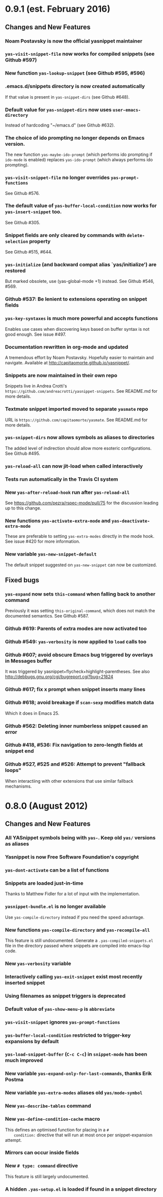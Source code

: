 * 0.9.1 (est. February 2016)
** Changes and New Features

*** Noam Postavsky is now the official yasnippet maintainer

*** =yas-visit-snippet-file= now works for compiled snippets (see Github #597)

*** New function =yas-lookup-snippet= (see Github #595, #596)

*** .emacs.d/snippets directory is now created automatically

    If that value is present in =yas-snippet-dirs= (see Github #648).

*** Default value for =yas-snippet-dirs= now uses =user-emacs-directory=

    Instead of hardcoding "~/emacs.d" (see Github #632).

*** The choice of ido prompting no longer depends on Emacs version.

    The new function =yas-maybe-ido-prompt= (which performs ido
    prompting if =ido-mode= is enabled) replaces =yas-ido-prompt=
    (which always performs ido prompting).

*** =yas-visit-snippet-file= no longer overrides =yas-prompt-functions=
    See Github #576.

*** The default value of =yas-buffer-local-condition= now works for =yas-insert-snippet= too.
    See Github #305.

*** Snippet fields are only cleared by commands with =delete-selection= property
    See Github #515, #644.

*** =yas-initialize= (and backward compat alias `yas/initialize') are restored

    But marked obsolete, use (yas-global-mode +1) instead.  See Github
    #546, #569.

*** Github #537: Be lenient to extensions operating on snippet fields

*** =yas-key-syntaxes= is much more powerful and accepts functions

    Enables use cases when discovering keys based on buffer syntax is
    not good enough. See issue #497.

*** Documentation rewritten in org-mode and updated

    A tremendous effort by Noam Postavsky. Hopefully easier to
    maintain and navigate. Available at
    http://capitaomorte.github.io/yasnippet/.

*** Snippets are now maintained in their own repo

    Snippets live in Andrea Crotti's
    =https://github.com/andreacrotti/yasnippet-snippets=. See
    README.md for more details.

*** Textmate snippet imported moved to separate =yasmate= repo

    URL is =https://github.com/capitaomorte/yasmate=. See README.md
    for more details.

*** =yas-snippet-dirs= now allows symbols as aliases to directories

    The added level of indirection should allow more esoteric
    configurations. See Github #495.

*** =yas-reload-all= can now jit-load when called interactively

*** Tests run automatically in the Travis CI system

*** New =yas-after-reload-hook= run after =yas-reload-all=

    See https://github.com/pezra/rspec-mode/pull/75 for the
    discussion leading up to this change.

*** New functions =yas-activate-extra-mode= and =yas-deactivate-extra-mode=

    These are preferable to setting =yas-extra-modes= directly in the
    mode hook. See issue #420 for more information.

*** New variable =yas-new-snippet-default=

    The default snippet suggested on =yas-new-snippet= can now be
    customized.

** Fixed bugs

*** =yas-expand= now sets =this-command= when falling back to another command

    Previously it was setting =this-original-command=, which does not
    match the documented semantics.  See Github #587.

*** Github #619: Parents of extra modes are now activated too

*** Github #549: =yas-verbosity= is now applied to =load= calls too

*** Github #607; avoid obscure Emacs bug triggered by overlays in *Messages* buffer

    It was triggered by yasnippet+flycheck+highlight-parentheses.  See
    also http://debbugs.gnu.org/cgi/bugreport.cgi?bug=21824

*** Github #617; fix x prompt when snippet inserts many lines

*** Github #618; avoid breakage if =scan-sexp= modifies match data

    Which it does in Emacs 25.

*** Github #562: Deleting inner numberless snippet caused an error

*** Github #418, #536: Fix navigation to zero-length fields at snippet end

*** Github #527, #525 and #526: Attempt to prevent "fallback loops"

    When interactiing with other extensions that use similar fallback
    mechanisms.

* 0.8.0 (August 2012)

** Changes and New Features

*** All YASnippet symbols being with =yas-=. Keep old =yas/= versions as aliases

*** Yasnippet is now Free Software Foundation's copyright

*** =yas-dont-activate= can be a list of functions

*** Snippets are loaded just-in-time 

    Thanks to Matthew Fidler for a lot of input with the implementation.

*** =yasnippet-bundle.el= is no longer available

    Use =yas-compile-directory= instead if you need the speed advantage.

*** New functions =yas-compile-directory= and  =yas-recompile-all=

    This feature is still undocumented.  Generate a
    =.yas-compiled-snippets.el= file in the directory passed where
    snippets are compiled into emacs-lisp code.

*** New =yas-verbosity= variable

*** Interactively calling =yas-exit-snippet= exist most recently inserted snippet

*** Using filenames as snippet triggers is deprecated

*** Default value of =yas-show-menu-p= is =abbreviate=

*** =yas-visit-snippet= ignores =yas-prompt-functions=

*** =yas-buffer-local-condition=  restricted to trigger-key expansions by default

*** =yas-load-snippet-buffer= (=C-c C-c=) in =snippet-mode= has been much improved

*** New variable =yas-expand-only-for-last-commands=, thanks Erik Postma

*** New variable =yas-extra-modes= aliases old =yas/mode-symbol=

*** New =yas-describe-tables= command

*** New =yas-define-condition-cache= macro

    This defines an optimised function for placing in a =#
    condition:= directive that will run at most once per
    snippet-expansion attempt.

*** Mirrors can occur inside fields

*** New =# type: command= directive

    This feature is still largely undocumented.

*** A hidden =.yas-setup.el= is loaded if found in a snippet directory

*** =yas/wrap-around-region= can now also be =cua= (undocumented feature)

*** Make menu groups automatically using new  =.yas-make-groups= file

*** Per-snippet keybindings using =# keybinding:= directive

*** More friendly =yas/expand-snippet= calling convention

    This breaks backward compatibility.

*** The =# env:= directive is now =# expand-env:=

*** Setup multiple parent modes using new =.yas-parents= file

** Fixed bugs

*** Github #281: jit-load snippets in the correct order

*** Github #245: primary field transformations work inside nested fields

*** Github #242: stop using the deprecated =assoc= library

*** Github #233: show direct snippet keybindings in the menu

*** Github #194, Googlecode 192: Compatibility with =fci-mode=

*** Github #147, Googlecode 145: Snippets comments were getting inserted

*** Github #141, Googlecode 139: searching buffer in embedded elisp works slightly better

    Issue is still open for analysis, though

*** Github #95, Googlecode 193: no more stack overflow in org-mode

*** Github #285, #248
